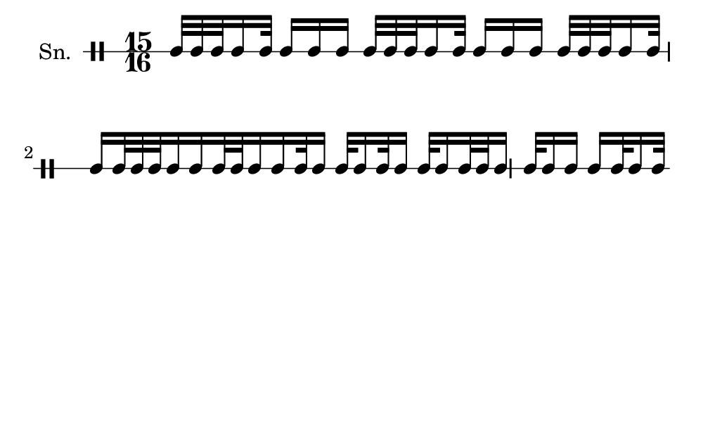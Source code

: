 \version "2.18.2"
#(set! paper-alist (cons '("my size" . (cons (* 5 in) (* 3 in))) paper-alist))

\paper {
  indent = 0\mm
  line-width = 110\mm
  oddHeaderMarkup = ""
  evenHeaderMarkup = ""
  oddFooterMarkup = ""
  evenFooterMarkup = ""
  #(set-paper-size "my size")
}
notes = \drummode {
  \stemUp \time 15/16  tomml32 tomml32 tomml32 tomml16 tomml32 tomml16 tomml16 tomml16 tomml32 tomml32 tomml32 tomml16 tomml32 tomml16 tomml16 tomml16 tomml32 tomml32 tomml32 tomml16 tomml32 tomml16 tomml32 tomml32 tomml32 tomml16 tomml16 tomml32 tomml32 tomml16 tomml16 tomml32 tomml16 tomml32 tomml16 tomml32 tomml16 tomml32 tomml16 tomml32 tomml32 tomml16 tomml32 tomml16 tomml16 tomml16 tomml32 tomml16 tomml32}

\score {
  <<
    \new DrumStaff \with {
      \override StaffSymbol.line-count = #1
      \override BarLine.bar-extent = #'(-1 . 1)
      \override Slur.transparent = ##t
\override StemTremolo #'slope = #0.5
\override StemTremolo #'beam-thickness = #0.25
\override StemTremolo #'beam-width = #1.75
\override StemTremolo #'Y-offset = #2.25
    } <<
      \set Staff.instrumentName = #"Sn."
      \notes
    >>
  >>
  }

